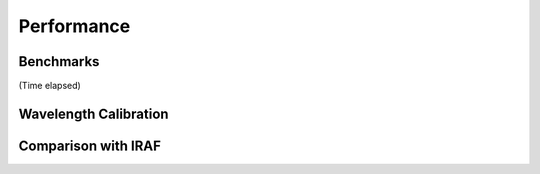 Performance
^^^^^^^^^^^

Benchmarks
~~~~~~~~~~

(Time elapsed)


Wavelength Calibration
~~~~~~~~~~~~~~~~~~~~~~


Comparison with IRAF
~~~~~~~~~~~~~~~~~~~~

